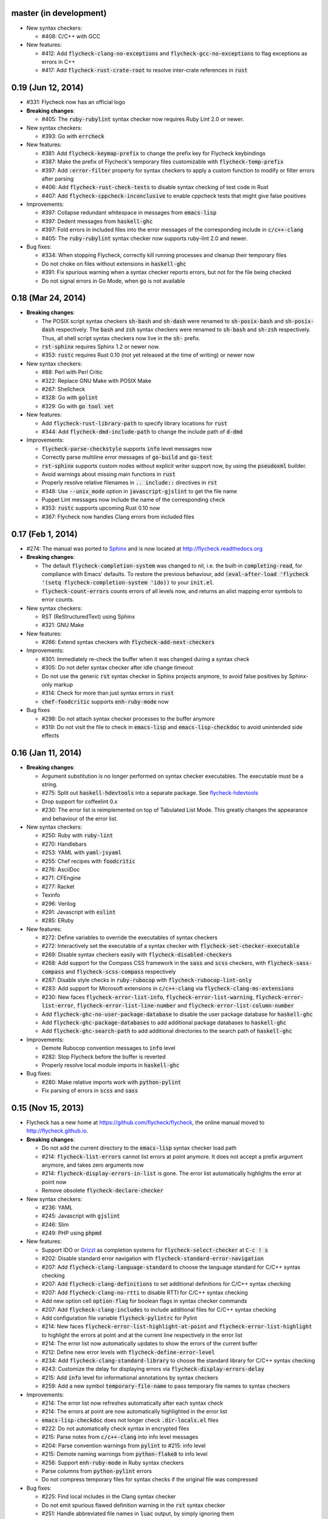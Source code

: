 .. default-role:: code

master (in development)
-----------------------

- New syntax checkers:

  - #408: C/C++ with GCC

- New features:

  - #412: Add `flycheck-clang-no-exceptions` and `flycheck-gcc-no-exceptions` to
    flag exceptions as errors in C++
  - #417: Add `flycheck-rust-crate-root` to resolve inter-crate references in
    `rust`

0.19 (Jun 12, 2014)
-------------------

- #331: Flycheck now has an official logo

- **Breaking changes**:

  - #405: The `ruby-rubylint` syntax checker now requires Ruby Lint 2.0 or
    newer.

- New syntax checkers:

  - #393: Go with `errcheck`

- New features:

  - #381: Add `flycheck-keymap-prefix` to change the prefix key for Flycheck
    keybindings
  - #387: Make the prefix of Flycheck's temporary files customizable with
    `flycheck-temp-prefix`
  - #397: Add `:error-filter` property for syntax checkers to apply a custom
    function to modify or filter errors after parsing
  - #406: Add `flycheck-rust-check-tests` to disable syntax checking of test
    code in Rust
  - #407: Add `flycheck-cppcheck-inconclusive` to enable cppcheck tests that
    might give false positives

- Improvements:

  - #397: Collapse redundant whitespace in messages from `emacs-lisp`
  - #397: Dedent messages from `haskell-ghc`
  - #397: Fold errors in included files into the error messages of the
    corresponding include in `c/c++-clang`
  - #405: The `ruby-rubylint` syntax checker now supports ruby-lint 2.0 and
    newer.

- Bug fixes:

  - #334: When stopping Flycheck, correctly kill running processes and cleanup
    their temporary files
  - Do not choke on files without extensions in `haskell-ghc`
  - #391: Fix spurious warning when a syntax checker reports errors, but not for
    the file being checked
  - Do not signal errors in Go Mode, when `go` is not available

0.18 (Mar 24, 2014)
-------------------

- **Breaking changes**:

  - The POSIX script syntax checkers `sh-bash` and `sh-dash` were renamed to
    `sh-posix-bash` and `sh-posix-dash` respectively.  The `bash` and `zsh`
    syntax checkers were renamed to `sh-bash` and `sh-zsh` respectively.  Thus,
    all shell script syntax checkers now live in the `sh-` prefix.
  - `rst-sphinx` requires Sphinx 1.2 or newer now.
  - #353: `rustc` requires Rust 0.10 (not yet released at the time of writing)
    or newer now

- New syntax checkers:

  - #88: Perl with Perl Critic
  - #322: Replace GNU Make with POSIX Make
  - #267: Shellcheck
  - #328: Go with `golint`
  - #329: Go with `go tool vet`

- New features:

  - Add `flycheck-rust-library-path` to specify library locations for `rust`
  - #344: Add `flycheck-dmd-include-path` to change the include path of `d-dmd`

- Improvements:

  - `flycheck-parse-checkstyle` supports `info` level messages now
  - Correctly parse multiline error messages of `go-build` and `go-test`
  - `rst-sphinx` supports custom nodes without explicit writer support now, by
    using the `pseudoxml` builder.
  - Avoid warnings about missing main functions in `rust`
  - Properly resolve relative filenames in `.. include::` directives in `rst`
  - #348: Use `--unix_mode` option in `javascript-gjslint` to get the file name
  - Puppet Lint messages now include the name of the corresponding check
  - #353: `rustc` supports upcoming Rust 0.10 now
  - #367: Flycheck now handles Clang errors from included files

0.17 (Feb 1, 2014)
------------------

- #274: The manual was ported to Sphinx_ and is now located at
  http://flycheck.readthedocs.org

- **Breaking changes**:

  - The default `flycheck-completion-system` was changed to nil, i.e. the
    built-in `completing-read`, for compliance with Emacs' defaults.  To restore
    the previous behaviour, add `(eval-after-load 'flycheck '(setq
    flycheck-completion-system 'ido))` to your `init.el`.
  - `flycheck-count-errors` counts errors of all levels now, and returns an
    alist mapping error symbols to error counts.

- New syntax checkers:

  - RST (ReStructuredText) using Sphinx
  - #321: GNU Make

- New features:

  - #266: Extend syntax checkers with `flycheck-add-next-checkers`

- Improvements:

  - #301: Immediately re-check the buffer when it was changed during a syntax
    check
  - #305: Do not defer syntax checker after idle change timeout
  - Do not use the generic `rst` syntax checker in Sphinx projects anymore, to
    avoid false positives by Sphinx-only markup
  - #314: Check for more than just syntax errors in `rust`
  - `chef-foodcritic` supports `enh-ruby-mode` now

- Bug fixes

  - #298: Do not attach syntax checker processes to the buffer anymore
  - #319: Do not visit the file to check in `emacs-lisp` and
    `emacs-lisp-checkdoc` to avoid unintended side effects

.. _Sphinx: http://sphinx-doc.org

0.16 (Jan 11, 2014)
-------------------

- **Breaking changes**:

  - Argument substitution is no longer performed on syntax checker executables.
    The executable must be a string.
  - #275: Split out `haskell-hdevtools` into a separate package.  See
    flycheck-hdevtools_
  - Drop support for coffeelint 0.x
  - #230: The error list is reimplemented on top of Tabulated List Mode.  This
    greatly changes the appearance and behaviour of the error list.

- New syntax checkers:

  - #250: Ruby with `ruby-lint`
  - #270: Handlebars
  - #253: YAML with `yaml-jsyaml`
  - #255: Chef recipes with `foodcritic`
  - #276: AsciiDoc
  - #271: CFEngine
  - #277: Racket
  - Texinfo
  - #296: Verilog
  - #291: Javascript with `eslint`
  - #285: ERuby

- New features:

  - #272: Define variables to override the executables of syntax checkers
  - #272: Interactively set the executable of a syntax checker with
    `flycheck-set-checker-executable`
  - #269: Disable syntax checkers easily with `flycheck-disabled-checkers`
  - #268: Add support for the Compass CSS framework in the `sass` and `scss`
    checkers, with `flycheck-sass-compass` and `flycheck-scss-compass`
    respectively
  - #287: Disable style checks in `ruby-rubocop` with
    `flycheck-rubocop-lint-only`
  - #283: Add support for Microsoft extensions in `c/c++-clang` via
    `flycheck-clang-ms-extensions`
  - #230: New faces `flycheck-error-list-info`, `flycheck-error-list-warning`,
    `flycheck-error-list-error`, `flycheck-error-list-line-number` and
    `flycheck-error-list-column-number`
  - Add `flycheck-ghc-no-user-package-database` to disable the user package
    database for `haskell-ghc`
  - Add `flycheck-ghc-package-databases` to add additional package databases to
    `haskell-ghc`
  - Add `flycheck-ghc-search-path` to add additional directories to the search
    path of `haskell-ghc`

- Improvements:

  - Demote Rubocop convention messages to `info` level
  - #282: Stop Flycheck before the buffer is reverted
  - Properly resolve local module imports in `haskell-ghc`

- Bug fixes:

  - #280: Make relative imports work with `python-pylint`
  - Fix parsing of errors in `scss` and `sass`

.. _flycheck-hdevtools: https://github.com/flycheck/flycheck-hdevtools

0.15 (Nov 15, 2013)
-------------------

- Flycheck has a new home at https://github.com/flycheck/flycheck,
  the online manual moved to http://flycheck.github.io.

- **Breaking changes**:

  - Do not add the current directory to the `emacs-lisp` syntax checker load
    path
  - #214: `flycheck-list-errors` cannot list errors at point anymore.  It does
    not accept a prefix argument anymore, and takes zero arguments now
  - #214: `flycheck-display-errors-in-list` is gone.  The error list
    automatically highlights the error at point now
  - Remove obsolete `flycheck-declare-checker`

- New syntax checkers:

  - #236: YAML
  - #245: Javascript with `gjslint`
  - #246: Slim
  - #249: PHP using `phpmd`

- New features:

  - Support IDO or Grizzl_ as completion systems for `flycheck-select-checker`
    at `C-c ! s`
  - #202: Disable standard error navigation with
    `flycheck-standard-error-navigation`
  - #207: Add `flycheck-clang-language-standard` to choose the language standard
    for C/C++ syntax checking
  - #207: Add `flycheck-clang-definitions` to set additional definitions for
    C/C++ syntax checking
  - #207: Add `flycheck-clang-no-rtti` to disable RTTI for C/C++ syntax checking
  - Add new option cell `option-flag` for boolean flags in syntax checker
    commands
  - #207: Add `flycheck-clang-includes` to include additional files for C/C++
    syntax checking
  - Add configuration file variable `flycheck-pylintrc` for Pylint
  - #214: New faces `flycheck-error-list-highlight-at-point` and
    `flycheck-error-list-highlight` to highlight the errors at point and at the
    current line respectively in the error list
  - #214: The error list now automatically updates to show the errors of the
    current buffer
  - #212: Define new error levels with `flycheck-define-error-level`
  - #234: Add `flycheck-clang-standard-library` to choose the standard library
    for C/C++ syntax checking
  - #243: Customize the delay for displaying errors via
    `flycheck-display-errors-delay`
  - #215: Add `info` level for informational annotations by syntax checkers
  - #259: Add a new symbol `temporary-file-name` to pass temporary file names to
    syntax checkers

- Improvements:

  - #214: The error list now refreshes automatically after each syntax check
  - #214: The errors at point are now automatically highlighted in the error
    list
  - `emacs-lisp-checkdoc` does not longer check `.dir-locals.el` files
  - #222: Do not automatically check syntax in encrypted files
  - #215: Parse notes from `c/c++-clang` into info level messages
  - #204: Parse convention warnings from `pylint` to #215: info level
  - #215: Demote naming warnings from `python-flake8` to info level
  - #256: Support `enh-ruby-mode` in Ruby syntax checkers
  - Parse columns from `python-pylint` errors
  - Do not compress temporary files for syntax checks if the original file was
    compressed

- Bug fixes:

  - #225: Find local includes in the Clang syntax checker
  - Do not emit spurious flawed definition warning in the `rst` syntax checker
  - #251: Handle abbreviated file names in `luac` output, by simply ignoring
    them
  - #259: Correctly redirect the output binary of the `go-build` syntax checker
  - #263: Fix Cppcheck parsing with the built-in Emacs XML parser

.. _grizzl: https://github.com/d11wtq/grizzl

0.14.1 (Aug 16, 2013)
---------------------

- Bug fixes:

  - #194: Add a missing dependency

0.14 (Aug 15, 2013)
-------------------

- **Breaking changes**:

  - #163: Introduce `flycheck-define-checker` and obsolete
    `flycheck-declare-checker`
  - Remove the obsolete `flycheck-error-face` and `flycheck-warning-face`
  - #176: Do not initialize packages by default in `emacs-lisp` syntax checker
    for non-configuration files
  - #179: Change the default `flycheck-highlighting-mode` to `symbols`
  - #184: Drop support for Pylint 0.x in `python-pylint`

- New features:

  - #166: List errors at point only with prefix arg to `flycheck-list-errors`
  - #166: Add new display function `flycheck-display-errors-in-list` to display
    errors at point in the error list
  - New `option-list` argument cell to pass option lists to a syntax checker
  - #174: New `flycheck-emacs-lisp-load-path` option to customize the `load-path`
    used by the `emacs-lisp` syntax checker
  - #176: New `flycheck-emacs-lisp-initialize-packages` option to initialize
    packages in the `emacs-lisp` syntax checker
  - #176: New `flycheck-emacs-lisp-package-user-dir` option to configure the
    package directory for the `emacs-lisp` syntax checker
  - New option filter `flycheck-option-comma-separated-list` for options with
    comma separated lists as values
  - #179: New highlighting mode `symbols` to highlight the symbol pointed to by an
    error

- New syntax checkers:

  - #160: LESS
  - #162: Haskell with `ghc`, `hdevtools` and `hlint`
  - #170: C/C++ with `cppcheck`
  - #172: C/C++ with `clang`
  - CoffeeScript with `coffee`
  - #180: XML with `xmllint`
  - #167: D with `dmd`

- Improvements:

  - #157: Support Web Mode in `html-tidy` syntax checker
  - #159: Support Rubocop 0.9 and drop support for older Rubocop releases
  - Include the message ID in error messages from `python-pylint`

- Bug fixes:

  - Fix warnings about flawed definitions in `emacs-lisp` and
    `emacs-lisp-checkdoc`, caused by faulty formatting of sexps
  - #166: Refresh error lists when pressing `g`
  - #175: Do not obscure active minibuffer input when displaying errors in the
    echo area
  - Fix universal prefix argument for `flycheck-next-error` at `C-c ! n`
  - #192: Correctly parse output of `coffeelint` 0.5.7
  - #184: Correctly parse output of `pylint` 1.0

0.13 (Jun 28, 2013)
-------------------

- **Breaking changes**:

  - Obsolete `flycheck-warning-face` and `flycheck-error-face` in favor
    `flycheck-warning` and `flycheck-error` respectively
  - Obsolete `:predicate` forms in favor of `:predicate` functions
  - `flycheck-def-config-file-var` does not automatically mark variables as safe
    anymore

- New features:

  - Make fringe indicator faces customizable independently with
    `flycheck-fringe-error` and `flycheck-fringe-warning`
  - Improve the default faces by using underlines instead of foreground colors,
    if possible
  - #141: Customizable error processing with `flycheck-process-error-functions`
  - #144: Make the delay before starting a syntax check customizable via
    `flycheck-idle-change-delay`
  - #156: Make display of errors under point customizable via
    `flycheck-display-errors-function`

- Improvements

  - Always highlight errors on top of warnings now
  - #141: Do not trigger syntax checks in the middle of commands
  - Add the current directory to load path in the `emacs-lisp` syntax checker
  - Do not longer use the `emacs-lisp-checkdoc` syntax checker in Scratch
    buffers
  - #149: Do not flush temporary files onto disk
  - Syntax checkers may have error patterns and error parser now
  - Predicate forms are now wrapped into functions and compiled into functions
    during byte compilation
  - Copy each message separately in `flycheck-copy-messages-as-kill`
  - Mark some customizable variables as safe for file variable usage, most
    notably `flycheck-indication-mode`, `flycheck-highlighting-mode` and
    `flycheck-idle-change-delay`.

- Bug fixes:

  - Fix error when searching for a configuration file outside a Projectile
    project
  - Do not start a syntax check before the `flycheck-mode-hook` was run
  - Do not start automatic syntax checks if Flycheck Mode is disabled
  - #143: Defer the initial syntax check until after the current interactive
    command
  - Correctly clean up information about running processes
  - #150: Fix compatibility with Emacs 24.2 and earlier
  - Fix version information on Emacs trunk builds

0.12 (May 18, 2013)
-------------------

- New syntax checkers:

  - #136: Ruby using `jruby`
  - #138: Puppet

- New features:

  - Highlight error expressions by default, with the new `sexps` highlighting
    mode
  - #140: Automatically check syntax some time after the last change in the
    buffer
  - Add `flycheck-version` to determine the installed Flycheck version
  - Add `flycheck-list-errors`, mapped to `C-c ! l`, to list all errors in a
    separate buffer

- Improvements:

  - Defer syntax checks while a buffer is reverted, to avoid race conditions

- Bug fixes:

  - #136: Correctly parse syntax errors from JRuby

0.11 (May 01, 2013)
-------------------

- New syntax checkers:

  - #124: Scala

- New features:

  - Customizable error indication with control of the fringe side, via
    `flycheck-indication-mode`
  - #128: Customizable automatic syntax checking, via
    `flycheck-check-syntax-automatically`
  - #133: Customizable configuration file search, via
    `flycheck-locate-config-file-functions`
  - Find configuration files in Projectile_ projects
  - Add `flycheck-before-syntax-check-hook` and
    `flycheck-syntax-check-failed-hook`

- Improvements:

  - #123: The `ruby` syntax checker now differentiates warnings from errors
  - Faces are now in a separate customization group

- Bug fixes:

  - Add missing customization group for syntax checker options

.. _Projectile: https://github.com/bbatsov/projectile

0.10 (Apr 21, 2013)
-------------------

- Flycheck uses `cl-lib` now.  This library is built-in as of GNU Emacs 24.3.
  For earlier releases of GNU Emacs 24 an additional compatibility library will
  be installed from GNU ELPA.

- New syntax checkers:

  - #112: POSIX Shell script using `bash`
  - #113: Ruby using `rubocop`
  - #108: Elixir
  - #122: Erlang

- Removed syntax checkers:

  - #115: Python using Pyflakes.  Use the superior Flake8 syntax checker

- New features:

  - Add `flycheck-copy-messages-as-kill`, mapped to `C-c ! C-w`, to copy all
    error messages under point into kill ring
  - Add `flycheck-google-messages`, mapped to `C-c ! /`, to google for error
    messages under point.  Needs the `Google This`_ library
  - Syntax checkers can redirect output to a temporary directory now using the
    `temporary-directory` argument symbol

- Improvements:

  - Call option filters for `nil` values, too
  - #112: Improve error parsing in Bash syntax checker
  - Error navigation does not cross restrictions in narrowed buffers anymore
  - #99: Try to preserve the non-directory part of the buffer's file name when
    substituting the `source` symbol

- Bug fixes:

  - Fix error highlighting and navigation in narrowed buffers
  - #118: Use a hopefully more reliable way to parse output of PHP CodeSniffer

.. _google This: https://github.com/Bruce-Connor/emacs-google-this

0.9 (Apr 13, 2013)
------------------

- New syntax checkers:

  - #103: SCSS using `scss`
  - RST (ReStructuredText) using Docutils
  - #107: Go using `go build` and `go test`

- Improvements:

  - Quit the error message window when navigating away from error locations

0.8 (Apr 9, 2013)
-----------------

- New syntax checkers:

  - #91: Go using `gofmt`
  - #101: Rust using `rustc`

- New features:

  - #29: Add a global Flycheck mode.  `(global-flycheck-mode)`
    is now the recommended way to enable Flycheck
  - #72: Add support for syntax checker options
  - Add option for the coding standard used by the `php-phpcs` syntax
    checker
  - Add options for the maximum McCabe complexity and the maximum line
    length to `python-flake8`

- Improvements:

  - Support McCabe warnings in `python-flake8`
  - Support warnings from `flake8` 2
  - #94: Show long error messages in a popup buffer
  - #96: Show all error messages at point
  - #98: Add support for naming warings from `flake8` 2
  - Flycheck mode is not longer enabled for buffers whose names start with a
    space
  - #100: Improve highlighting to reduce screen flickering

0.7.1 (Feb 23, 2013)
--------------------

- Bug fixes:

  - #87: Do not signal errors from `flycheck-mode`
  - Correctly fall back to `$HOME` when searching configuration files
  - Correctly ascend to parent directory when searching configuration files

- API changes:

  - Rename `config` cell to `config-file`
  - Allow to pass the result of `config-file` cells as single argument
  - #86: Add support for evaluating Lisp forms in syntax checker commands

0.7 (Feb 14, 2013)
------------------

- New features:

  - Navigate to source of syntax checker declarations from syntax checker help
  - #60: Add online Info manual

- Improvements:

  - Use pipes instead of TTYs to read output from syntax checkers
  - #80: Defer syntax checks for invisible buffers
  - #62: Immediately display error messages after error navigation

- Bug fixes:

  - Never select deleted buffers
  - Do not let the debugger interfere with necessary cleanup actions
  - #78: Do not attempt to parse empty XML trees
  - #81: Fix infinite recursion on Windows

0.6.1 (Jan 30, 2013)
--------------------

- Fix package dependencies

0.6 (Jan 29, 2013)
------------------

- New syntax checkers:

  - #53: Emacs Lisp with `checkdoc-current-buffer`
  - #72: PHP with PHP CodeSniffer

- Removed syntax checkers:

  - Javascript with `jsl`

- New features:

  - #26: Error navigation with `next-error` and `previous-error`
  - #33: Fringe icons instead of error indicators
  - #59: Menu entry for Flycheck
  - #35: Customizable error highlighting, taking the column number into account
  - Configuration files for syntax checkers
  - Add configuration file support to the syntax checkers `coffee-coffeelint`,
    `html-tidy`, `javascript-jshint`, `pyton-flake8` and `tex-chktex`
  - #58: Allow to compile a buffer with a syntax checker for testing purposes
  - #31: Use multiple syntax checkers during a syntax check
  - #52: Add dedicated help for syntax checkers

- Improvements:

  - #55: Match error patterns in order of declaration

- Bug fixes:

  - #24: Inherit highlighting faces from built-in faces
  - #36: Correct error patterns of the HTML syntax checker
  - #42: Detect syntax errors in the `python-flake8` syntax checker
  - Fix various regressions after introducing unit tests
  - #45: Inhibit syntax checking during package installation
  - #54: Disable syntax checking in Tramp buffers
  - #65: Preserve whitespace in error messages

- API changes:

  - #41: Replace syntax checker variables with syntax checker declarations
  - #38: Support parsing errors with arbitrary functions instead of error
    patterns
  - #38: Add an error parser for Checkstyle-like XML output

0.5 (Dec 28, 2012)
------------------

- New syntax checkers:

  - #15: SASS
  - #21: Perl
  - XML
  - #30: Lua

- New features:

  - #25: Support manual buffer-local selection of syntax checker
  - #28: Add customizable error indicators
  - #27: Echo error messages at point without 3rd-party libraries like
    flymake-cursor

- Improvements:

  - #24: Remember the last automatically selected syntax checker

- Bug fixes:

  - #19: Fix syntax checking of buffers without backing files

- API changes:

  - #15: Replace underlying Flymake API with a custom syntax checking
    implementation

.. _flymake-cursor: http://www.emacswiki.org/emacs/FlymakeCursor

0.4 (Nov 21, 2012)
------------------

- #5: Rename the project to Flycheck
- New syntax checkers

  - #9: HAML
  - #9: CSS
  - #9: Javascript with `jsl`
  - #16: Javascript with `jshint`
  - #12: JSON
  - LaTeX with `lacheck`

- Bug fixes:

  - #10: Fix type error when checking compressed Emacs Lisp


0.3 (Nov 21, 2012)
------------------

- #4: Replace `flymake-mode` with a custom syntax checking minor mode

0.2 (Oct 25, 2012)
------------------

- New syntax checkers:

  - PHP

- API changes:

  - #2: Simplify syntax checker declarations

0.1 (Oct 11, 2012)
------------------

Initial release as flymake-checkers

- New syntax checkers:

  - TeX/LaTeX
  - Shell scripts
  - Python
  - Ruby
  - Coffeescript
  - Emacs Lisp

